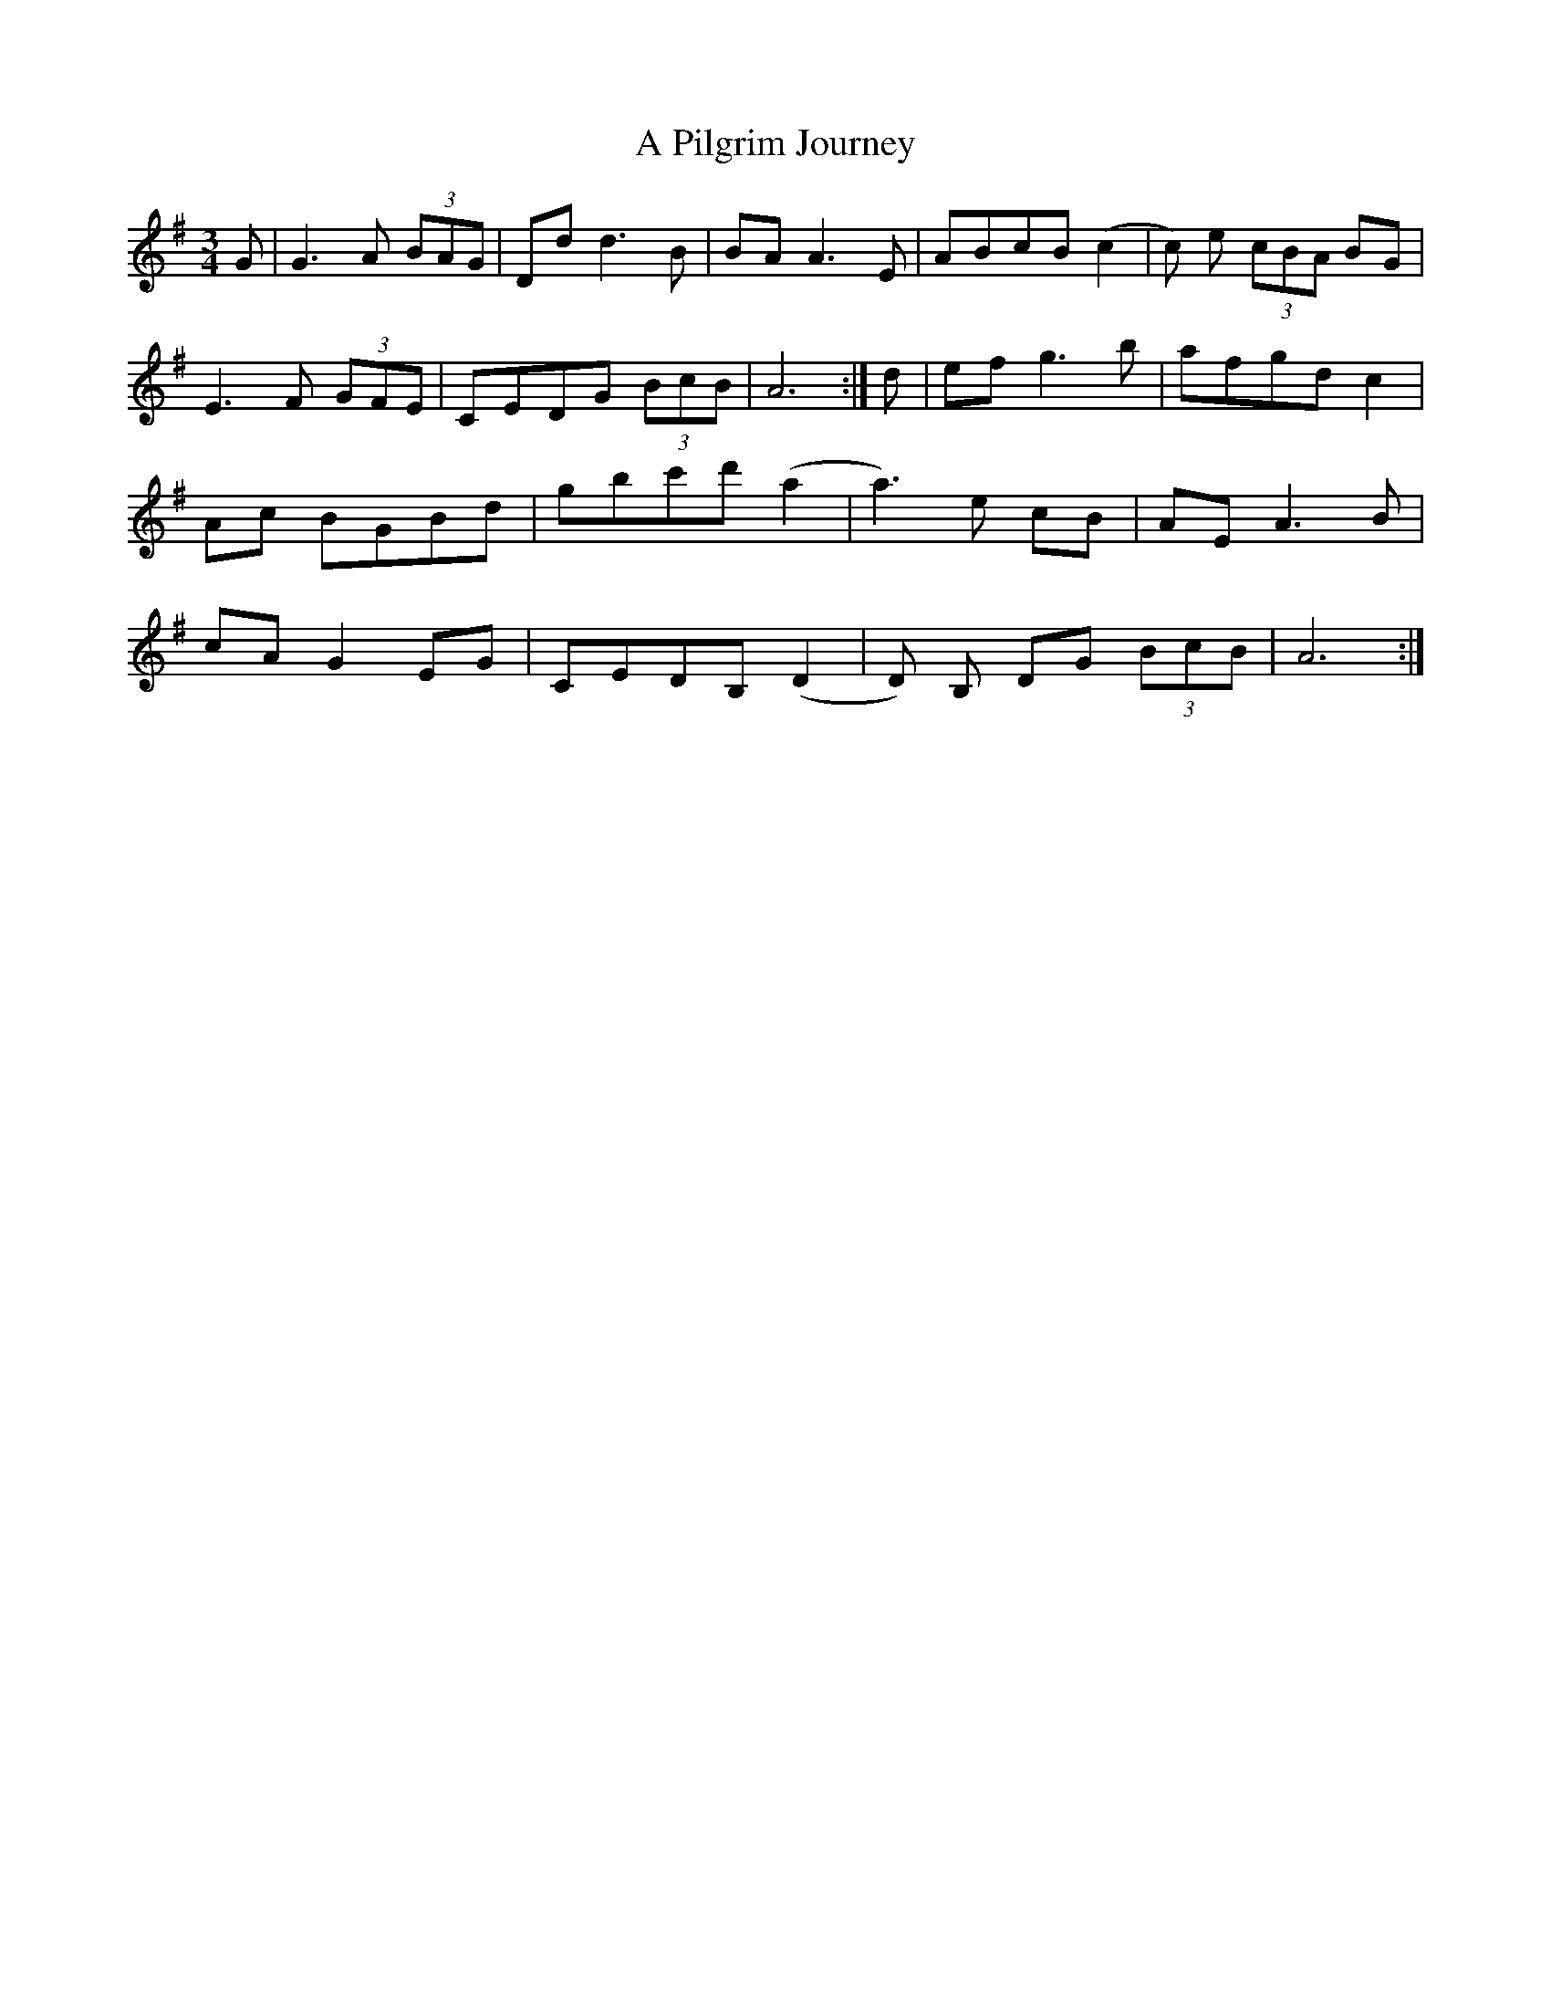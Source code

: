 X: 313
T: A Pilgrim Journey
R: waltz
M: 3/4
K: Gmajor
G|G3 A (3BAG|Dd d3 B|BA A3 E|ABcB (c2|c) e (3cBA BG|
E3 F (3GFE|CEDG (3BcB|A6:|d|ef g3 b|afgd c2|
Ac BGBd|gbc'd' (a2|a3) e cB|AE A3 B|
cA G2 EG|CEDB, (D2|D) B, DG (3BcB|A6:|


